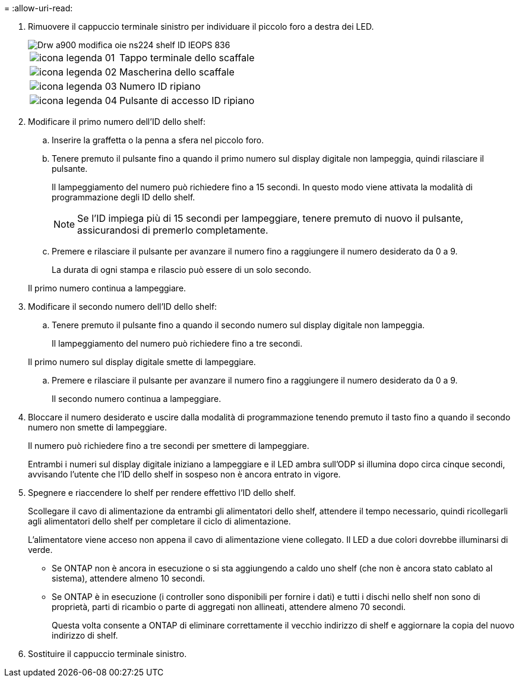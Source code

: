 = 
:allow-uri-read: 


. Rimuovere il cappuccio terminale sinistro per individuare il piccolo foro a destra dei LED.
+
image::../media/drw_a900_oie_change_ns224_shelf_ID_IEOPS-836.svg[Drw a900 modifica oie ns224 shelf ID IEOPS 836]

+
[cols="20%,80%"]
|===


 a| 
image::../media/legend_icon_01.svg[icona legenda 01]
 a| 
Tappo terminale dello scaffale



 a| 
image::../media/legend_icon_02.svg[icona legenda 02]
 a| 
Mascherina dello scaffale



 a| 
image::../media/legend_icon_03.svg[icona legenda 03]
 a| 
Numero ID ripiano



 a| 
image::../media/legend_icon_04.svg[icona legenda 04]
 a| 
Pulsante di accesso ID ripiano

|===
. Modificare il primo numero dell'ID dello shelf:
+
.. Inserire la graffetta o la penna a sfera nel piccolo foro.
.. Tenere premuto il pulsante fino a quando il primo numero sul display digitale non lampeggia, quindi rilasciare il pulsante.
+
Il lampeggiamento del numero può richiedere fino a 15 secondi. In questo modo viene attivata la modalità di programmazione degli ID dello shelf.

+

NOTE: Se l'ID impiega più di 15 secondi per lampeggiare, tenere premuto di nuovo il pulsante, assicurandosi di premerlo completamente.

.. Premere e rilasciare il pulsante per avanzare il numero fino a raggiungere il numero desiderato da 0 a 9.
+
La durata di ogni stampa e rilascio può essere di un solo secondo.

+
Il primo numero continua a lampeggiare.



. Modificare il secondo numero dell'ID dello shelf:
+
.. Tenere premuto il pulsante fino a quando il secondo numero sul display digitale non lampeggia.
+
Il lampeggiamento del numero può richiedere fino a tre secondi.

+
Il primo numero sul display digitale smette di lampeggiare.

.. Premere e rilasciare il pulsante per avanzare il numero fino a raggiungere il numero desiderato da 0 a 9.
+
Il secondo numero continua a lampeggiare.



. Bloccare il numero desiderato e uscire dalla modalità di programmazione tenendo premuto il tasto fino a quando il secondo numero non smette di lampeggiare.
+
Il numero può richiedere fino a tre secondi per smettere di lampeggiare.

+
Entrambi i numeri sul display digitale iniziano a lampeggiare e il LED ambra sull'ODP si illumina dopo circa cinque secondi, avvisando l'utente che l'ID dello shelf in sospeso non è ancora entrato in vigore.

. Spegnere e riaccendere lo shelf per rendere effettivo l'ID dello shelf.
+
Scollegare il cavo di alimentazione da entrambi gli alimentatori dello shelf, attendere il tempo necessario, quindi ricollegarli agli alimentatori dello shelf per completare il ciclo di alimentazione.

+
L'alimentatore viene acceso non appena il cavo di alimentazione viene collegato. Il LED a due colori dovrebbe illuminarsi di verde.

+
** Se ONTAP non è ancora in esecuzione o si sta aggiungendo a caldo uno shelf (che non è ancora stato cablato al sistema), attendere almeno 10 secondi.
** Se ONTAP è in esecuzione (i controller sono disponibili per fornire i dati) e tutti i dischi nello shelf non sono di proprietà, parti di ricambio o parte di aggregati non allineati, attendere almeno 70 secondi.
+
Questa volta consente a ONTAP di eliminare correttamente il vecchio indirizzo di shelf e aggiornare la copia del nuovo indirizzo di shelf.



. Sostituire il cappuccio terminale sinistro.

